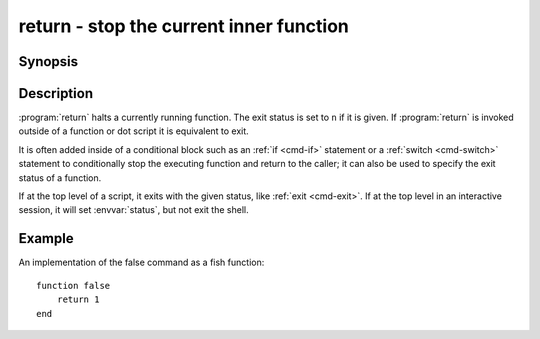 .. _cmd-return:
.. program::return:

return - stop the current inner function
========================================

Synopsis
--------

.. synopsis::

    return [n]

Description
-----------

:program:`return` halts a currently running function.
The exit status is set to ``n`` if it is given.
If :program:`return` is invoked outside of a function or dot script it is equivalent to exit.

It is often added inside of a conditional block such as an :ref:`if <cmd-if>` statement or a :ref:`switch <cmd-switch>` statement to conditionally stop the executing function and return to the caller; it can also be used to specify the exit status of a function.

If at the top level of a script, it exits with the given status, like :ref:`exit <cmd-exit>`.
If at the top level in an interactive session, it will set :envvar:`status`, but not exit the shell.

Example
-------

An implementation of the false command as a fish function:
::

    function false
        return 1
    end
